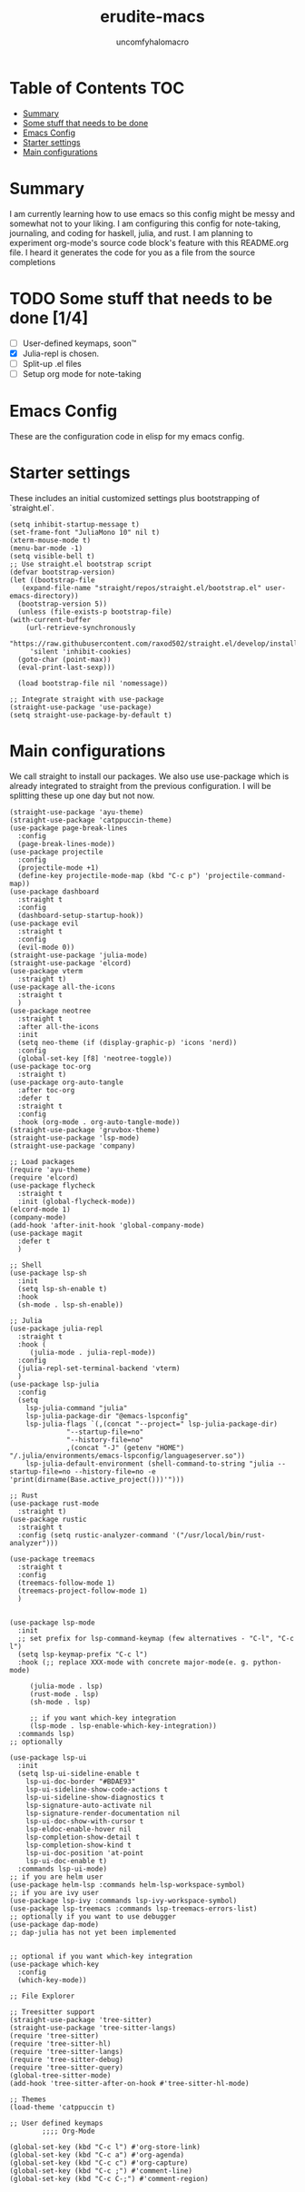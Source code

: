 #+TITLE: erudite-macs
#+AUTHOR: uncomfyhalomacro
#+ATTR_ORG: :radio t
#+PROPERTY: header-args :tangle init.el

* Table of Contents :TOC:
- [[#summary][Summary]]
- [[#some-stuff-that-needs-to-be-done-04][Some stuff that needs to be done]]
- [[#emacs-config][Emacs Config]]
- [[#starter-settings][Starter settings]]
- [[#main-configurations][Main configurations]]

* Summary
  I am currently learning how to use emacs so this config might be messy
  and somewhat not to your liking. I am configuring this config for note-taking,
  journaling, and coding for haskell, julia, and rust. I am planning to experiment
  org-mode's source code block's feature with this README.org file. I heard
  it generates the code for you as a file from the source completions

* TODO Some stuff that needs to be done [1/4]
  - [ ] User-defined keymaps, soon™️
  - [X] Julia-repl is chosen.
  - [ ] Split-up .el files
  - [ ] Setup org mode for note-taking

* Emacs Config
  These are the configuration code in elisp for my emacs config.

* Starter settings
  These includes an initial customized settings plus bootstrapping of `straight.el`.
  
  #+begin_src elisp
    (setq inhibit-startup-message t)
    (set-frame-font "JuliaMono 10" nil t)
    (xterm-mouse-mode t)
    (menu-bar-mode -1)
    (setq visible-bell t)
    ;; Use straight.el bootstrap script
    (defvar bootstrap-version)
    (let ((bootstrap-file
	   (expand-file-name "straight/repos/straight.el/bootstrap.el" user-emacs-directory))
	  (bootstrap-version 5))
      (unless (file-exists-p bootstrap-file)
	(with-current-buffer
	    (url-retrieve-synchronously
	     "https://raw.githubusercontent.com/raxod502/straight.el/develop/install.el"
	     'silent 'inhibit-cookies)
	  (goto-char (point-max))
	  (eval-print-last-sexp)))

      (load bootstrap-file nil 'nomessage))

    ;; Integrate straight with use-package
    (straight-use-package 'use-package)
    (setq straight-use-package-by-default t)
  #+end_src

* Main configurations
  We call straight to install our packages. We also use use-package which is already integrated to straight
  from the previous configuration. I will be splitting these up one day but not now.

  #+begin_src elisp
    (straight-use-package 'ayu-theme)
    (straight-use-package 'catppuccin-theme)
    (use-package page-break-lines
      :config
      (page-break-lines-mode))
    (use-package projectile
      :config
      (projectile-mode +1)
      (define-key projectile-mode-map (kbd "C-c p") 'projectile-command-map))
    (use-package dashboard
      :straight t
      :config
      (dashboard-setup-startup-hook))
    (use-package evil
      :straight t
      :config
      (evil-mode 0))
    (straight-use-package 'julia-mode)
    (straight-use-package 'elcord)
    (use-package vterm
      :straight t)
    (use-package all-the-icons
      :straight t
      )
    (use-package neotree
      :straight t
      :after all-the-icons
      :init
      (setq neo-theme (if (display-graphic-p) 'icons 'nerd))
      :config 
      (global-set-key [f8] 'neotree-toggle))
    (use-package toc-org
      :straight t)
    (use-package org-auto-tangle
      :after toc-org
      :defer t
      :straight t
      :config
      :hook (org-mode . org-auto-tangle-mode))
    (straight-use-package 'gruvbox-theme)
    (straight-use-package 'lsp-mode)
    (straight-use-package 'company)

    ;; Load packages
    (require 'ayu-theme)
    (require 'elcord)
    (use-package flycheck
      :straight t
      :init (global-flycheck-mode))
    (elcord-mode 1)
    (company-mode)
    (add-hook 'after-init-hook 'global-company-mode)
    (use-package magit
      :defer t
      )

    ;; Shell
    (use-package lsp-sh
      :init
      (setq lsp-sh-enable t)
      :hook
      (sh-mode . lsp-sh-enable))

    ;; Julia
    (use-package julia-repl
      :straight t
      :hook (
	     (julia-mode . julia-repl-mode))
      :config
      (julia-repl-set-terminal-backend 'vterm)
      )
    (use-package lsp-julia
      :config
      (setq
	    lsp-julia-command "julia"
	    lsp-julia-package-dir "@emacs-lspconfig"
	    lsp-julia-flags `(,(concat "--project=" lsp-julia-package-dir)
			      "--startup-file=no"
			      "--history-file=no"
			      ,(concat "-J" (getenv "HOME") "/.julia/environments/emacs-lspconfig/languageserver.so"))
	    lsp-julia-default-environment (shell-command-to-string "julia --startup-file=no --history-file=no -e 'print(dirname(Base.active_project()))'")))

    ;; Rust
    (use-package rust-mode
      :straight t)
    (use-package rustic
      :straight t
      :config (setq rustic-analyzer-command '("/usr/local/bin/rust-analyzer")))

    (use-package treemacs
      :straight t
      :config
      (treemacs-follow-mode 1)
      (treemacs-project-follow-mode 1)
      )


    (use-package lsp-mode
      :init
      ;; set prefix for lsp-command-keymap (few alternatives - "C-l", "C-c l")
      (setq lsp-keymap-prefix "C-c l")
      :hook (;; replace XXX-mode with concrete major-mode(e. g. python-mode)

	     (julia-mode . lsp)
	     (rust-mode . lsp)
	     (sh-mode . lsp)

	     ;; if you want which-key integration
	     (lsp-mode . lsp-enable-which-key-integration))
      :commands lsp)
    ;; optionally

    (use-package lsp-ui
      :init
      (setq lsp-ui-sideline-enable t
	    lsp-ui-doc-border "#BDAE93"
	    lsp-ui-sideline-show-code-actions t
	    lsp-ui-sideline-show-diagnostics t
	    lsp-signature-auto-activate nil
	    lsp-signature-render-documentation nil
	    lsp-ui-doc-show-with-cursor t
	    lsp-eldoc-enable-hover nil
	    lsp-completion-show-detail t
	    lsp-completion-show-kind t
	    lsp-ui-doc-position 'at-point
	    lsp-ui-doc-enable t)
      :commands lsp-ui-mode)
    ;; if you are helm user
    (use-package helm-lsp :commands helm-lsp-workspace-symbol)
    ;; if you are ivy user
    (use-package lsp-ivy :commands lsp-ivy-workspace-symbol)
    (use-package lsp-treemacs :commands lsp-treemacs-errors-list)
    ;; optionally if you want to use debugger
    (use-package dap-mode)
    ;; dap-julia has not yet been implemented


    ;; optional if you want which-key integration
    (use-package which-key
      :config
      (which-key-mode))

    ;; File Explorer

    ;; Treesitter support
    (straight-use-package 'tree-sitter)
    (straight-use-package 'tree-sitter-langs)
    (require 'tree-sitter)
    (require 'tree-sitter-hl)
    (require 'tree-sitter-langs)
    (require 'tree-sitter-debug)
    (require 'tree-sitter-query)
    (global-tree-sitter-mode)
    (add-hook 'tree-sitter-after-on-hook #'tree-sitter-hl-mode)

    ;; Themes
    (load-theme 'catppuccin t)

    ;; User defined keymaps
			;;;; Org-Mode

    (global-set-key (kbd "C-c l") #'org-store-link)
    (global-set-key (kbd "C-c a") #'org-agenda)
    (global-set-key (kbd "C-c c") #'org-capture)
    (global-set-key (kbd "C-c ;") #'comment-line)
    (global-set-key (kbd "C-c C-;") #'comment-region)

  #+end_src
  

  
